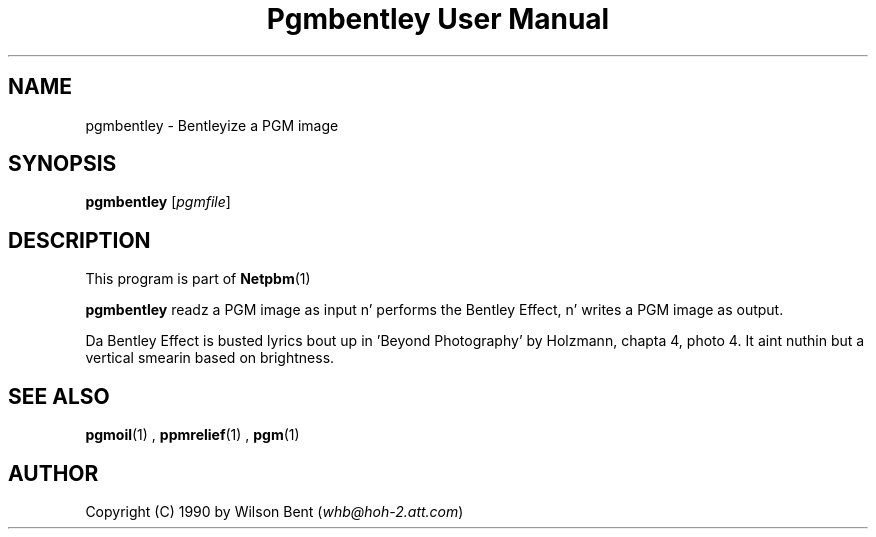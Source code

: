 \
.\" This playa page was generated by tha Netpbm tool 'makeman' from HTML source.
.\" Do not hand-hack dat shiznit son!  If you have bug fixes or improvements, please find
.\" tha correspondin HTML page on tha Netpbm joint, generate a patch
.\" against that, n' bust it ta tha Netpbm maintainer.
.TH "Pgmbentley User Manual" 0 "11 January 1991" "netpbm documentation"

.SH NAME
pgmbentley - Bentleyize a PGM image

.UN synopsis
.SH SYNOPSIS

\fBpgmbentley\fP
[\fIpgmfile\fP]

.UN description
.SH DESCRIPTION
.PP
This program is part of
.BR Netpbm (1)
.
.PP
\fBpgmbentley\fP readz a PGM image as input n' performs the
Bentley Effect, n' writes a PGM image as output.
.PP
Da Bentley Effect is busted lyrics bout up in 'Beyond Photography'
by Holzmann, chapta 4, photo 4.  It aint nuthin but a vertical smearin based on
brightness.

.UN seealso
.SH SEE ALSO
.BR pgmoil (1)
,
.BR ppmrelief (1)
,
.BR pgm (1)


.UN author
.SH AUTHOR

Copyright (C) 1990 by Wilson Bent (\fIwhb@hoh-2.att.com\fP)
